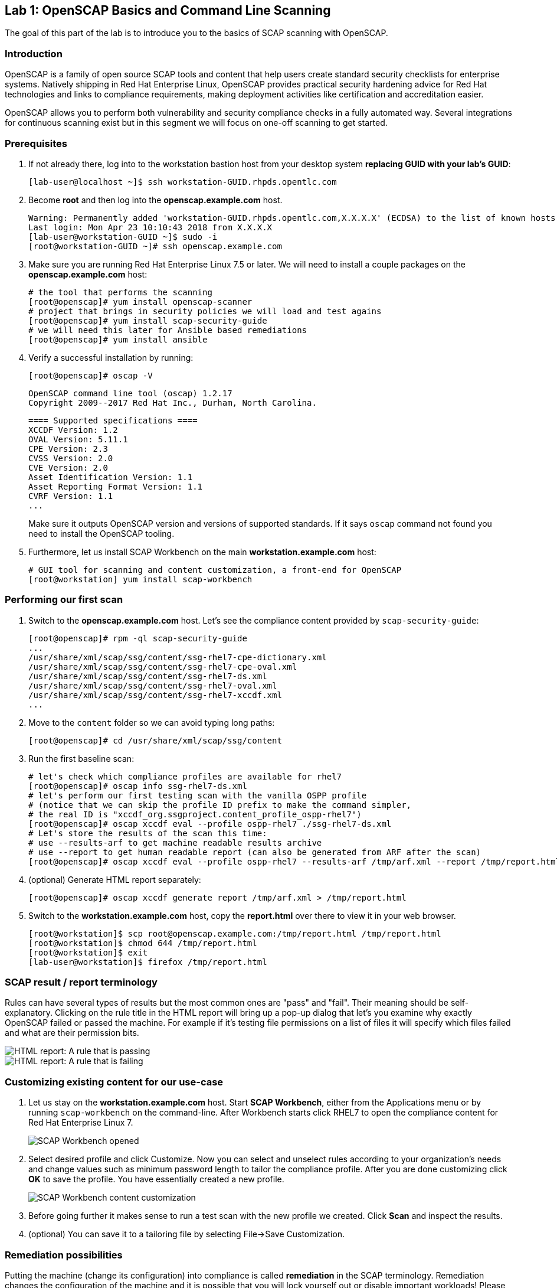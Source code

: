 == Lab 1: OpenSCAP Basics and Command Line Scanning

The goal of this part of the lab is to introduce you to the basics of SCAP scanning with OpenSCAP.

=== Introduction
OpenSCAP is a family of open source SCAP tools and content that help users create standard security checklists for enterprise systems. Natively shipping in Red Hat Enterprise Linux, OpenSCAP provides practical security hardening advice for Red Hat technologies and links to compliance requirements, making deployment activities like certification and accreditation easier.

OpenSCAP allows you to perform both vulnerability and security compliance checks in a fully automated way. Several integrations for continuous scanning exist but in this segment we will focus on one-off scanning to get started.

=== Prerequisites
. If not already there, log into to the workstation bastion host from your desktop system *replacing GUID with your lab's GUID*:
+
[source]
----
[lab-user@localhost ~]$ ssh workstation-GUID.rhpds.opentlc.com
----

. Become *root* and then log into the *openscap.example.com* host.
+
[source]
----
Warning: Permanently added 'workstation-GUID.rhpds.opentlc.com,X.X.X.X' (ECDSA) to the list of known hosts.
Last login: Mon Apr 23 10:10:43 2018 from X.X.X.X
[lab-user@workstation-GUID ~]$ sudo -i
[root@workstation-GUID ~]# ssh openscap.example.com
----

. Make sure you are running Red Hat Enterprise Linux 7.5 or later. We will need to install a couple packages on the *openscap.example.com* host:
+
 # the tool that performs the scanning
 [root@openscap]# yum install openscap-scanner
 # project that brings in security policies we will load and test agains
 [root@openscap]# yum install scap-security-guide
 # we will need this later for Ansible based remediations
 [root@openscap]# yum install ansible

. Verify a successful installation by running:
+
 [root@openscap]# oscap -V

 OpenSCAP command line tool (oscap) 1.2.17
 Copyright 2009--2017 Red Hat Inc., Durham, North Carolina.

 ==== Supported specifications ====
 XCCDF Version: 1.2
 OVAL Version: 5.11.1
 CPE Version: 2.3
 CVSS Version: 2.0
 CVE Version: 2.0
 Asset Identification Version: 1.1
 Asset Reporting Format Version: 1.1
 CVRF Version: 1.1
 ...
+
Make sure it outputs OpenSCAP version and versions of supported standards. If it says `oscap` command not found you need to install the OpenSCAP tooling.

. Furthermore, let us install SCAP Workbench on the main *workstation.example.com* host:
+
 # GUI tool for scanning and content customization, a front-end for OpenSCAP
 [root@workstation] yum install scap-workbench

=== Performing our first scan
. Switch to the *openscap.example.com* host. Let's see the compliance content provided by `scap-security-guide`:
+
 [root@openscap]# rpm -ql scap-security-guide
 ...
 /usr/share/xml/scap/ssg/content/ssg-rhel7-cpe-dictionary.xml
 /usr/share/xml/scap/ssg/content/ssg-rhel7-cpe-oval.xml
 /usr/share/xml/scap/ssg/content/ssg-rhel7-ds.xml
 /usr/share/xml/scap/ssg/content/ssg-rhel7-oval.xml
 /usr/share/xml/scap/ssg/content/ssg-rhel7-xccdf.xml
 ...

. Move to the `content` folder so we can avoid typing long paths:
+
 [root@openscap]# cd /usr/share/xml/scap/ssg/content

. Run the first baseline scan:
+
 # let's check which compliance profiles are available for rhel7
 [root@openscap]# oscap info ssg-rhel7-ds.xml
 # let's perform our first testing scan with the vanilla OSPP profile
 # (notice that we can skip the profile ID prefix to make the command simpler,
 # the real ID is "xccdf_org.ssgproject.content_profile_ospp-rhel7")
 [root@openscap]# oscap xccdf eval --profile ospp-rhel7 ./ssg-rhel7-ds.xml
 # Let's store the results of the scan this time:
 # use --results-arf to get machine readable results archive
 # use --report to get human readable report (can also be generated from ARF after the scan)
 [root@openscap]# oscap xccdf eval --profile ospp-rhel7 --results-arf /tmp/arf.xml --report /tmp/report.html ./ssg-rhel7-ds.xml

. (optional) Generate HTML report separately:
+
 [root@openscap]# oscap xccdf generate report /tmp/arf.xml > /tmp/report.html

. Switch to the *workstation.example.com* host, copy the *report.html* over there to view it in your web browser.
+
 [root@workstation]$ scp root@openscap.example.com:/tmp/report.html /tmp/report.html
 [root@workstation]$ chmod 644 /tmp/report.html
 [root@workstation]$ exit
 [lab-user@workstation]$ firefox /tmp/report.html

=== SCAP result / report terminology
Rules can have several types of results but the most common ones are "pass" and "fail". Their meaning should be self-explanatory. Clicking on the rule title in the HTML report will bring up a pop-up dialog that let's you examine why exactly OpenSCAP failed or passed the machine. For example if it's testing file permissions on a list of files it will specify which files failed and what are their permission bits.

image::images/scap_report_pass.png[HTML report: A rule that is passing]

image::images/scap_report_fail.png[HTML report: A rule that is failing]

=== Customizing existing content for our use-case
. Let us stay on the *workstation.example.com* host. Start *SCAP Workbench*, either from the Applications menu or by running `scap-workbench` on the command-line.
After Workbench starts click RHEL7 to open the compliance content for Red Hat Enterprise Linux 7.
+
image::images/scap_workbench_opened.png[SCAP Workbench opened, profile selected]

. Select desired profile and click Customize. Now you can select and unselect rules according to your organization's needs and change values such as minimum password length to tailor the compliance profile. After you are done customizing click *OK* to save the profile. You have essentially created a new profile.
+
image::images/scap_workbench_tailoring.png[SCAP Workbench content customization]

. Before going further it makes sense to run a test scan with the new profile we created. Click *Scan* and inspect the results.

. (optional) You can save it to a tailoring file by selecting File->Save Customization.

=== Remediation possibilities
Putting the machine (change its configuration) into compliance is called *remediation* in the SCAP terminology. Remediation changes the configuration of the machine and it is possible that you will lock yourself out or disable important workloads! Please test before deploying. If you want to test remediations as part of this lab, perform them on the *openscap.example.com* host to avoid modifying the *workstation.example.com* host. There are two main approaches to remediating.

. (optional) One is to generate bash remediation script and run it on target machine(s). This can be accomplished by running:
+
 [root@openscap]# oscap xccdf generate fix --fix-type bash --result-id "" arf.xml > bash.sh

. The other is to generate an ansible playbook that will put the machine into compliance. Let us generate a playbook from the results:
+
 [root@openscap]# oscap xccdf generate fix --fix-type ansible --result-id "" arf.xml > playbook.yml

Notice that in both cases we are using empty result-id, that is a trick to avoid specifying the full result ID.

We will focus on the Ansible remediation options in this part of the lab.

. Let us open the generated playbook using a text editor:
+
....
[root@openscap]# vi playbook.yml
---
###############################################################################
#
# Ansible remediation role for the results of evaluation of profile xccdf_org.ssgproject.content_profile_ospp-rhel7
# XCCDF Version:  1.2
#
...
#
# How to apply this remediation role:
# $ ansible-playbook -i "192.168.1.155," playbook.yml
# $ ansible-playbook -i inventory.ini playbook.yml
#
###############################################################################
....

. You can customize the playbook by changing the variables listed at the top of the generated file. Let's change the password minimul length by setting the `var_password_pam_minlen` to 18.
+
....
   vars:
      var_accounts_password_minlen_login_defs: 6
      var_accounts_minimum_age_login_defs: 7
      var_accounts_maximum_age_login_defs: 60
      var_account_disable_post_pw_expiration: 35
      var_password_pam_maxrepeat: 2
      var_password_pam_maxclassrepeat: 4
      var_password_pam_dcredit: -1
      var_password_pam_minlen: 18
...
....

. Exploring the playbook further you will see the tasks that set up the machine:
+
....
   - name: Ensure gpgcheck Enabled For All Yum Package Repositories
      with_items: "{{ yum_find.files }}"
      lineinfile:
        create: yes
        dest: "{{ item.path }}"
        regexp: '^gpgcheck'
        line: 'gpgcheck=1'
      tags:
        - ensure_gpgcheck_never_disabled
        - high_severity
        - unknown_strategy
        - low_complexity
        - medium_disruption
        - CCE-26876-3
        - NIST-800-53-CM-5(3)
        - NIST-800-53-SI-7
        - NIST-800-53-MA-1(b)
        - NIST-800-171-3.4.8
        - PCI-DSS-Req-6.2
        - CJIS-5.10.4.1
....

. Let us run the playbook locally in check mode to see how it would change the machine to put it into compliance. Make sure you run this on the *openscap.example.com* host:
+
 [root@openscap]# ansible-playbook -i "localhost," -c local --check playbook.yml
+
....
...
TASK [Import RedHat GPG key] ******************************************************************************************************************************************************************
ok: [localhost]

TASK [Find All Yum Repositories] **************************************************************************************************************************************************************
ok: [localhost]

TASK [Ensure gpgcheck Enabled For All Yum Package Repositories] *******************************************************************************************************************************
changed: [localhost] => (item={u'uid': 0, u'woth': False, u'mtime': 1521757296.0285208, u'inode': 301678, u'isgid': False, u'size': 82, u'isuid': False, u'isreg': True, u'gid': 0, u'ischr': False, u'wusr': True, u'xoth': False, u'islnk': False, u'nlink': 1, u'issock': False, u'rgrp': True, u'path': u'/etc/yum.repos.d/rhel.repo', u'xusr': False, u'atime': 1523305034.24276, u'isdir': False, u'ctime': 1521757296.029521, u'isblk': False, u'wgrp': False, u'xgrp': False, u'dev': 64771, u'roth': True, u'isfifo': False, u'mode': u'0644', u'rusr': True})
changed: [localhost] => (item={u'uid': 0, u'woth': False, u'mtime': 1523307691.5074177, u'inode': 83765, u'isgid': False, u'size': 143282, u'isuid': False, u'isreg': True, u'gid': 0, u'ischr': False, u'wusr': True, u'xoth': False, u'islnk': False, u'nlink': 1, u'issock': False, u'rgrp': True, u'path': u'/etc/yum.repos.d/redhat.repo', u'xusr': False, u'atime': 1523307693.8396184, u'isdir': False, u'ctime': 1523307691.5084178, u'isblk': False, u'wgrp': False, u'xgrp': False, u'dev': 64771, u'roth': True, u'isfifo': False, u'mode': u'0644', u'rusr': True})

TASK [Ensure YUM Removes Previous Package Versions] *******************************************************************************************************************************************
changed: [localhost]

TASK [Check existence of yum on Fedora] *******************************************************************************************************************************************************
skipping: [localhost]

TASK [Ensure GPG check Enabled for Local Packages (Yum)] **************************************************************************************************************************************
changed: [localhost] => (item=/etc/yum.conf)
...
....

<<top>>

link:README.adoc#table-of-contents[ Table of Contents ] | link:lab2_SELinux.adoc[Lab 2: SELinux]
